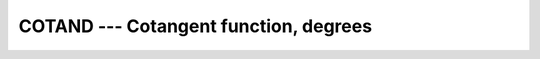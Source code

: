..
  Copyright 1988-2022 Free Software Foundation, Inc.
  This is part of the GCC manual.
  For copying conditions, see the copyright.rst file.

.. _cotand:

.. index:: COTAND

.. index:: DCOTAND

.. index:: trigonometric function, cotangent, degrees

.. index:: cotangent, degrees

COTAND --- Cotangent function, degrees
**************************************

.. function:: COTAND(X)

  ``COTAND(X)`` computes the cotangent of :samp:`{X}` in degrees.  Equivalent to
  ``COSD(x)`` divided by ``SIND(x)``, or ``1 / TAND(x)``.

  :param X:
    The type shall be ``REAL`` or ``COMPLEX``.

  :return:
    The return value has same type and kind as :samp:`{X}`, and its value is in degrees.

  Standard:
    GNU extension, enabled with :option:`-fdec-math`.

    This function is for compatibility only and should be avoided in favor of
    standard constructs wherever possible.

  Class:
    Elemental function

  Syntax:
    .. code-block:: fortran

      RESULT = COTAND(X)

  Example:
    .. code-block:: fortran

      program test_cotand
        real(8) :: x = 0.165_8
        x = cotand(x)
      end program test_cotand

  Specific names:
    .. list-table::
       :header-rows: 1

       * - Name
         - Argument
         - Return type
         - Standard

       * - ``COTAND(X)``
         - ``REAL(4) X``
         - ``REAL(4)``
         - GNU extension
       * - ``DCOTAND(X)``
         - ``REAL(8) X``
         - ``REAL(8)``
         - GNU extension

  See also:
    Converse function:
    :ref:`TAND`
    Radians function:
    :ref:`COTAN`